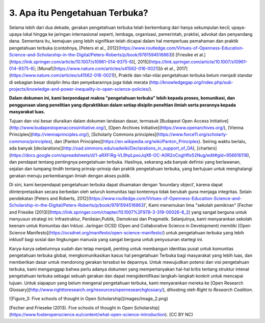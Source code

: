 3. Apa itu Pengetahuan Terbuka? 
====================

Selama lebih dari dua dekade, gerakan pengetahuan terbuka telah berkembang dari hanya sekumpulan kecil; upaya-upaya lokal hingga  ke jaringan internasional seperti, lembaga, organisasi, pemerintah, praktisi, advokat dan penyandang dana. Sementara itu, kemajuan yang lebih signifikan telah dicapai dalam hal memperluas pemahaman dan praktik pengetahuan terbuka (contohnya, [Peters et al., 2012](https://www.routledge.com/Virtues-of-Openness-Education-Science-and-Scholarship-in-the-Digital/Peters-Roberts/p/book/9781594516863)) [Friesike et al.](https://link.springer.com/article/10.1007/s10961-014-9375-6)[, 2015](https://link.springer.com/article/10.1007/s10961-014-9375-6); [Munaf](https://www.nature.com/articles/s41562-016-0021)[ò et al., 2017](https://www.nature.com/articles/s41562-016-0021)), Praktik dan nilai-nilai pengetahuan terbuka belum menjadi standar di sebagian besar disiplin ilmu dan penyebarannya juga tidak merata (http://knowledgegap.org/index.php/sub-projects/knowledge-and-power-inequality-in-open-science-policies/). 

**Dalam dokumen ini, kami berpendapat makna "pengetahuan terbuka" lebih kepada proses, komunikasi, dan penggunaan ulang penelitian yang dipraktikkan dalam setiap disiplin peneltian ilmiah serta perannya kepada masyarakat luas.**

Tujuan dan visi besar diuraikan dalam dokumen landasan dasar, termasuk [Budapest Open Access Initiative](http://www.budapestopenaccessinitiative.org/), [Open Archives Initiative](https://www.openarchives.org/), [Vienna Principles](http://viennaprinciples.org/), [Scholarly Commons principles](https://www.force11.org/scholarly-commons/principles), dan [Panton Principles](https://en.wikipedia.org/wiki/Panton_Principles). Seiring waktu berlalu, ada banyak [declarations](http://oad.simmons.edu/oadwiki/Declarations_in_support_of_OA), [charters](https://docs.google.com/spreadsheets/d/1-aRXFiRg-VL9hpLpxoJqX6-OC-A0R2oCogHfIx52Nug/edit#gid=956616118), dan pendapat tentang pentingnya pengetahuan terbuka. Hasilnya, sekarang ada banyak definisi yang berlawanan, sejalan dan tumpang tindih tentang prinsip-prinsip dan praktik pengetahuan terbuka, yang bertujuan untuk menghalangi gerakan menuju perkembangan ilmiah dengan akses publik. 

Di sini, kami berpendapat pengetahuan terbuka dapat disamakan dengan ‘boundary object’, karena dapat diinterpretasikan secara berbedan oleh seluruh komunitas tapi kontennya tidak berubah guna menjaga integritas. Selain pendekatan [Peters and Roberts,  2012](https://www.routledge.com/Virtues-of-Openness-Education-Science-and-Scholarship-in-the-Digital/Peters-Roberts/p/book/9781594516863)', Kami menemukan lima "sekolah pemikiran" [Fecher and Friesike (2013)](https://link.springer.com/chapter/10.1007%2F978-3-319-00026-8_2) yang sangat berguna untuk menyusun strategi ini: Infrastruktur, Penilaian,Publik, Demokrasi dan Pragmatik. Selanjutnya, kami menyarankan sekolah keenam untuk Komunitas dan Inklusi. Jaringan OCSD (Open and Collaborative Science in Development) memiliki [Open Science Manifesto](https://ocsdnet.org/manifesto/open-science-manifesto/) untuk pengetahuan terbuka yang lebih inklusif bagi sosial dan lingkungan manusia yang sangat berguna untuk penyusunan startegi ini.

Karya-karya sebelumnya sudah dan tetap menjadi, penting untuk membangun identitas pusat untuk komunitas pengetahuan terbuka global, mengkomunikasikan kasus hal pengetahuan Terbuka bagi masyarakat yang lebih luas, dan memberikan dasar untuk mendorong gerakan tersebut ke depannya. Untuk mewujudkan potensi dan visi pengetahuan terbuka, kami menganggap bahwa perlu adanya dokumen yang mempertanyakan hal-hal kritis tentang struktur intenal pengetahuan terbuka sebagai sebuah gerakan dan dapat mengidentifikasi langkah-langkah konkrit untuk mencapai tujuan. Untuk siapapun yang belum mengenal pengetahuan terbuka, kami menyarankan mereka ke [Open Research Glossary](http://www.righttoresearch.org/resources/openresearchglossary/), dihosting oleh *Right to Research Coalition*.

![Figure_3: Five schools of thought in Open Scholarship](images/image_2.png)\

[Fecher and Frieseke (2013). Five schools of thought in Open Scholarship](https://www.fosteropenscience.eu/content/what-open-science-introduction). (CC BY NC)

